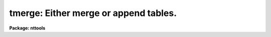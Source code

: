 .. _tmerge:

tmerge: Either merge or append tables.
======================================

**Package: nttools**

.. raw:: html

  <h3>Usage</h3>
  <!-- BeginSection: 'USAGE' -->
  <p>
  tmerge intable outtable option
  </p>
  <!-- EndSection:   'USAGE' -->
  <h3>Description</h3>
  <!-- BeginSection: 'DESCRIPTION' -->
  <p>
  This task is used to either merge or append tables,
  depending on the option selected by the 'option' parameter.
  The data type of each column is defined by
  the first table in the input list containing that column.
  If subsequent tables use the same column name,
  then data are converted to the type defined by the first table.
  Problems may occur when numerical data are written to
  a boolean column or a narrow character column.
  </p>
  <p>
  The <span style="font-family: monospace;">"merge"</span> option is normally used for tables containing few,
  if any, common columns.
  When the user selects <span style="font-family: monospace;">"merge"</span>,
  an output table is created containing as many columns
  as there are unique column names in all the input tables.
  (But see the description of the 'allcols' parameter.)
  The output table will have as many rows as the largest
  number of rows in the input tables.
  The input tables are read in order,
  with all values being placed into the output table.
  If different input tables have the same column names
  then the first values put into the output table
  will be overwritten by the later table values.
  For example, if the two input tables both have the column name <span style="font-family: monospace;">"X_VAL"</span>,
  then for each row number,
  the values written to the output table
  will be taken from the second input table.
  See below regarding text tables.
  </p>
  <p>
  On the other hand, if the <span style="font-family: monospace;">"append"</span> option is selected, all rows of
  the first input table are written to the output table, followed by all
  rows of the second table, and so on, until all input tables are written
  to the output table.
  The total number of output rows will be the sum
  of the numbers of rows in the input tables.
  Columns with the same name in different
  input tables will be written into the same output column, but no data
  will be overwritten because they are put into different rows.
  The <span style="font-family: monospace;">"append"</span> option would normally be used for tables that have all
  the same columns.
  </p>
  <p>
  An input table may have no rows.
  Such a table may be used as the first input table
  to control the order and definitions of columns in the output table.
  </p>
  <p>
  Header parameters are appended,
  and parameters with the same keyword name
  in different input tables are overwritten in the output file,
  except for history and comment keywords.
  </p>
  <p>
  Care must be taken with text tables.
  It is very likely that you would want
  'allcols = yes' if 'option = merge' and
  'allcols = no' if 'option = append'.
  See the description of the 'allcols' parameter for details.
  If the output table is a text file,
  the line length may not be longer than 4095 characters,
  which is a limitation for any text table.
  </p>
  <p>
  Column units are not checked.
  If columns with the same name have different units
  in two different input tables,
  the merged (or appended) data are likely to have mixed units.
  In addition, the column definition is taken from the first input table,
  but some and perhaps all of the data would come from the second input table,
  so the units in the output column definition would not be correct
  for those data.
  </p>
  <!-- EndSection:   'DESCRIPTION' -->
  <h3>Parameters</h3>
  <!-- BeginSection: 'PARAMETERS' -->
  <dl>
  <dt><b>intable [file name template]</b></dt>
  <!-- Sec='PARAMETERS' Level=0 Label='intable' Line='intable [file name template]' -->
  <dd>Names of the tables to be merged or appended.  This parameter will take
  either a file name template describing several input tables, and may include
  wildcard characters, or it will take the name of a list file preceded by the
  <span style="font-family: monospace;">"@"</span> character; in the latter case the list file contains a list of file names
  with each file name on a separate line.  Wildcard characters should not be
  used for file name extensions because files other than tables will be
  processed, causing the program to crash.  For example, if the directory
  contains files <span style="font-family: monospace;">"table.tab"</span> and <span style="font-family: monospace;">"table.lis"</span>, the command <span style="font-family: monospace;">"tmerge tab*"</span> would
  open both files.
  </dd>
  </dl>
  <dl>
  <dt><b>outtable [file name]</b></dt>
  <!-- Sec='PARAMETERS' Level=0 Label='outtable' Line='outtable [file name]' -->
  <dd>The name of the output table.
  </dd>
  </dl>
  <dl>
  <dt><b>option = <span style="font-family: monospace;">"merge"</span> [string]</b></dt>
  <!-- Sec='PARAMETERS' Level=0 Label='option' Line='option = "merge" [string]' -->
  <dd>allowed values:  merge | append
  Either merge the columns in each row of each input table--overwriting
  previous values--or append files to each other.
  See also 'allcols' below.
  (These options are discussed in greater detail in the DESCRIPTION section.)
  </dd>
  </dl>
  <dl>
  <dt><b>(allcols = yes) [boolean]</b></dt>
  <!-- Sec='PARAMETERS' Level=0 Label='' Line='(allcols = yes) [boolean]' -->
  <dd>Define output table columns using columns from
  all input tables?
  If 'allcols = no', the output table will contain
  only those columns defined in the first input table.
  If 'allcols = yes', the output table will contain
  all columns from all input tables.
  If 'option = merge', then it is likely that 'allcols' should be set to yes.
  For input tables that are simple text tables
  (i.e. that do not contain explicit column definitions),
  the 'allcols' parameter serves an additional function.
  When 'allcols = yes' the name of each column
  in a simple text table is changed
  to be <span style="font-family: monospace;">"c"</span> followed by the column number in the output table.
  This is intended to make the column names unique
  in order to allow merging text tables
  without having the columns overwrite previously written columns.
  Since the column names in simple text tables are just c1, c2, etc.,
  columns would overwrite previously written columns in the output
  if the names were not modified.
  If all input tables are simple text tables,
  and the output is also a text table,
  the new names will be discarded,
  so the net effect of this scheme is just to preserve all input data.
  If the output is a binary table, however,
  the modified column names will be retained.
  If the modified column names turn out not to be unique,
  a warning message will be printed.
  </dd>
  </dl>
  <dl>
  <dt><b>(tbltype = <span style="font-family: monospace;">"default"</span>) [string, allowed values:  default | row | </b></dt>
  <!-- Sec='PARAMETERS' Level=0 Label='' Line='(tbltype = "default") [string, allowed values:  default | row | ' -->
  <dd>column | text]
  This parameter specifies the table type.
  Setting 'tbltype' to <span style="font-family: monospace;">"row"</span> or <span style="font-family: monospace;">"column"</span> results in an stsdas binary table,
  the contents of which may be either row ordered or column ordered;
  row order is recommended.
  You can also specify that the output be a text table.
  The default ('tbltype = <span style="font-family: monospace;">"default"</span>') means that the type of the output table
  will be taken from the first input table.
  If the extension of the output file name is <span style="font-family: monospace;">".fits"</span> or <span style="font-family: monospace;">".??f"</span>,
  the table to be created will be a BINTABLE extension in a FITS file,
  regardless of how 'tbltype' is set.
  </dd>
  </dl>
  <dl>
  <dt><b>(allrows = 100) [integer, min=1, max=INDEF]</b></dt>
  <!-- Sec='PARAMETERS' Level=0 Label='' Line='(allrows = 100) [integer, min=1, max=INDEF]' -->
  <dd>The number of rows to allocate.
  This parameter is only used for column-ordered tables
  (specified by the 'tbltype' parameter).
  The 'allrows' parameter is the minimum number of rows an output
  table will contain.
  If the number of rows required by the input tables
  is greater than 'allrows' then the number of rows in the output table will
  be greater than 'allrows'.
  If 'option = merge', then the total number of rows will be
  the larger of 'allrows' or the number of rows in the largest table.
  If 'option = append', the total rows in the output table will be the larger
  of 'allrows' or the total number of rows in all input tables.
  </dd>
  </dl>
  <dl>
  <dt><b>(extracol = 0) [integer, min=0, max=INDEF]</b></dt>
  <!-- Sec='PARAMETERS' Level=0 Label='' Line='(extracol = 0) [integer, min=0, max=INDEF]' -->
  <dd>Extra space to be reserved for columns in the output table.
  This parameter is relevant only for a row-ordered table
  (specified by the 'tbltype' parameter).
  The default value of zero is normally appropriate,
  but if you expect to define additional columns in the output table
  at a later time
  then you can allocate the necessary space
  by specifying a value for 'extracol'.
  One unit of space is taken by each single-precision real value,
  integer value, or boolean value.
  A double-precision column requires two units of allocated space,
  and a character-string column takes one unit of space for each four
  characters, or fraction thereof.
  </dd>
  </dl>
  <!-- EndSection:   'PARAMETERS' -->
  <h3>Examples</h3>
  <!-- BeginSection: 'EXAMPLES' -->
  <pre>
  1. Suppose you have the following two tables.
  
  tbl1.tab:
  	one	two	three
  	---	---	-----
  	1	-17	alpha
  	2	-19	beta
  	3	-23	gamma
  
  tbl2.tab:
  	one	three	four
  	---	-----	----
  	27	beta	3.14
  	28	delta	2.72
  
  then the statement
  
  	cl&gt; tmerge tbl1,tbl2 mrg merge
  
  would create the following output table:
  
  mrg.tab:
  	one	two	three	four
  	---	---	-----	----
  	27	-17	beta	3.14
  	28	-19	delta	2.72
  	3	-23	gamma	INDEF
  
  while the statement
  
  	cl&gt; tmerge tbl1,tbl2 app append
  
  would create the following table:
  
  app.tab:
  	one	two	three	four
  	---	---	-----	----
  	1	-17	alpha	INDEF
  	2	-19	beta	INDEF
  	3	-23	gamma	INDEF
  	27	INDEF	beta	3.14
  	28	INDEF	delta	2.72
  </pre>
  <!-- EndSection:   'EXAMPLES' -->
  <h3>Bugs</h3>
  <!-- BeginSection: 'BUGS' -->
  <!-- EndSection:   'BUGS' -->
  <h3>References</h3>
  <!-- BeginSection: 'REFERENCES' -->
  <p>
  This task was written by Phil Hodge.
  </p>
  <!-- EndSection:   'REFERENCES' -->
  <h3>See also</h3>
  <!-- BeginSection: 'SEE ALSO' -->
  <p>
  tselect, tproject, and proto.joinlines for text files
  </p>
  
  <!-- EndSection:    'SEE ALSO' -->
  
  <!-- Contents: 'NAME' 'USAGE' 'DESCRIPTION' 'PARAMETERS' 'EXAMPLES' 'BUGS' 'REFERENCES' 'SEE ALSO'  -->
  
